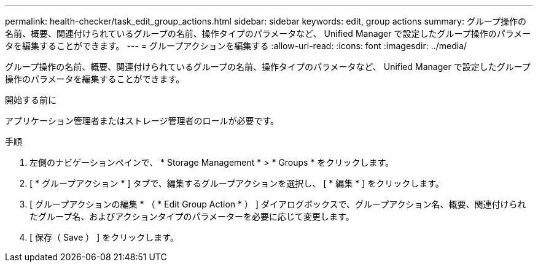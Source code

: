 ---
permalink: health-checker/task_edit_group_actions.html 
sidebar: sidebar 
keywords: edit, group actions 
summary: グループ操作の名前、概要、関連付けられているグループの名前、操作タイプのパラメータなど、 Unified Manager で設定したグループ操作のパラメータを編集することができます。 
---
= グループアクションを編集する
:allow-uri-read: 
:icons: font
:imagesdir: ../media/


[role="lead"]
グループ操作の名前、概要、関連付けられているグループの名前、操作タイプのパラメータなど、 Unified Manager で設定したグループ操作のパラメータを編集することができます。

.開始する前に
アプリケーション管理者またはストレージ管理者のロールが必要です。

.手順
. 左側のナビゲーションペインで、 * Storage Management * > * Groups * をクリックします。
. [ * グループアクション * ] タブで、編集するグループアクションを選択し、 [ * 編集 * ] をクリックします。
. [ グループアクションの編集 * （ * Edit Group Action * ） ] ダイアログボックスで、グループアクション名、概要、関連付けられたグループ名、およびアクションタイプのパラメーターを必要に応じて変更します。
. [ 保存（ Save ） ] をクリックします。

